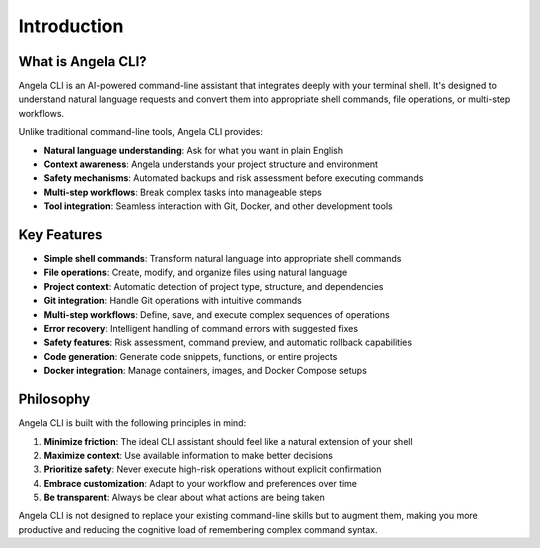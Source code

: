 Introduction
============

What is Angela CLI?
------------------

Angela CLI is an AI-powered command-line assistant that integrates deeply with your terminal shell.
It's designed to understand natural language requests and convert them into appropriate shell commands,
file operations, or multi-step workflows.

Unlike traditional command-line tools, Angela CLI provides:

* **Natural language understanding**: Ask for what you want in plain English
* **Context awareness**: Angela understands your project structure and environment
* **Safety mechanisms**: Automated backups and risk assessment before executing commands
* **Multi-step workflows**: Break complex tasks into manageable steps
* **Tool integration**: Seamless interaction with Git, Docker, and other development tools

Key Features
-----------

* **Simple shell commands**: Transform natural language into appropriate shell commands
* **File operations**: Create, modify, and organize files using natural language
* **Project context**: Automatic detection of project type, structure, and dependencies
* **Git integration**: Handle Git operations with intuitive commands
* **Multi-step workflows**: Define, save, and execute complex sequences of operations
* **Error recovery**: Intelligent handling of command errors with suggested fixes
* **Safety features**: Risk assessment, command preview, and automatic rollback capabilities
* **Code generation**: Generate code snippets, functions, or entire projects
* **Docker integration**: Manage containers, images, and Docker Compose setups

Philosophy
---------

Angela CLI is built with the following principles in mind:

1. **Minimize friction**: The ideal CLI assistant should feel like a natural extension of your shell
2. **Maximize context**: Use available information to make better decisions
3. **Prioritize safety**: Never execute high-risk operations without explicit confirmation
4. **Embrace customization**: Adapt to your workflow and preferences over time
5. **Be transparent**: Always be clear about what actions are being taken

Angela CLI is not designed to replace your existing command-line skills but to augment them,
making you more productive and reducing the cognitive load of remembering complex command syntax.

